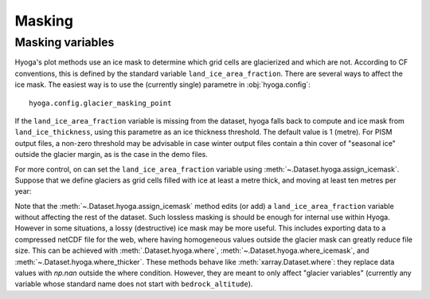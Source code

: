 .. Copyright (c) 2022, Julien Seguinot (juseg.github.io)
.. GNU General Public License v3.0+ (https://www.gnu.org/licenses/gpl-3.0.txt)

Masking
=======

Masking variables
-----------------

Hyoga's plot methods use an ice mask to determine which grid cells are
glacierized and which are not. According to CF conventions, this is defined by
the standard variable ``land_ice_area_fraction``. There are several ways to
affect the ice mask. The easiest way is to use the (currently single) parametre
in :obj:`hyoga.config`::

   hyoga.config.glacier_masking_point

If the ``land_ice_area_fraction`` variable is missing from the dataset, hyoga
falls back to compute and ice mask from ``land_ice_thickness``, using this
parametre as an ice thickness threshold. The default value is 1 (metre). For
PISM output files, a non-zero threshold may be advisable in case winter output
files contain a thin cover of "seasonal ice" outside the glacier margin, as is
the case in the demo files.

.. plot::

   with hyoga.open.example('pism.alps.out.2d.nc') as ds:
       ds.hyoga.plot.bedrock_altitude(center=False)
       for i, value in enumerate([0.1, 1, 500]):
           hyoga.config.glacier_masking_point = value
           ds.hyoga.plot.ice_margin(edgecolor=f'C{i}', linewidths=1)

   # restore the default of 1 m
   hyoga.config.glacier_masking_point = 1

For more control, on can set the ``land_ice_area_fraction`` variable using
:meth:`~.Dataset.hyoga.assign_icemask`. Suppose that we define glaciers as grid
cells filled with ice at least a metre thick, and moving at least ten metres
per year:

.. plot::

   with hyoga.open.example('pism.alps.out.2d.nc') as ds:
       ds = ds.hyoga.assign_icemask(
           (ds.hyoga.getvar('land_ice_thickness') > 1) &
           (ds.hyoga.getvar('magnitude_of_land_ice_surface_velocity') > 10))
       ds.hyoga.plot.bedrock_altitude(center=False)
       ds.hyoga.plot.ice_margin(facecolor='tab:blue')

Note that the :meth:`~.Dataset.hyoga.assign_icemask` method edits (or add) a
``land_ice_area_fraction`` variable without affecting the rest of the dataset.
Such lossless masking is should be enough for internal use within Hyoga.
However in some situations, a lossy (destructive) ice mask may be more useful.
This includes exporting data to a compressed netCDF file for the web, where
having homogeneous values outside the glacier mask can greatly reduce file
size. This can be achieved with :meth:`.Dataset.hyoga.where`,
:meth:`~.Dataset.hyoga.where_icemask`, and
:meth:`~.Dataset.hyoga.where_thicker`.
These methods behave like :meth:`xarray.Dataset.where`: they replace data
values with `np.nan` outside the where condition. However, they are meant to
only affect "glacier variables" (currently any variable whose standard name
does not start with ``bedrock_altitude``).
